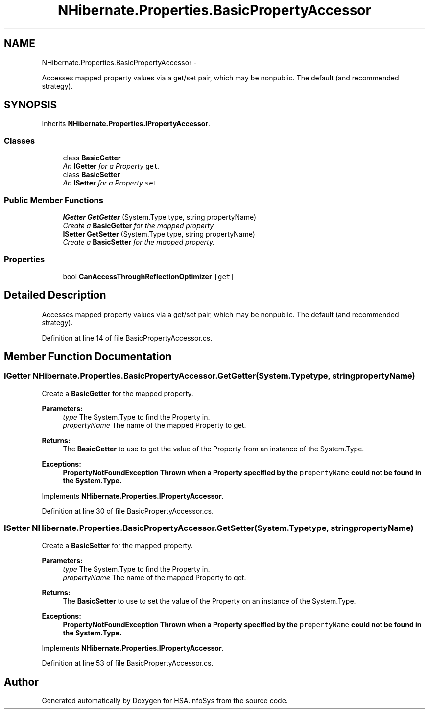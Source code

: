 .TH "NHibernate.Properties.BasicPropertyAccessor" 3 "Fri Jul 5 2013" "Version 1.0" "HSA.InfoSys" \" -*- nroff -*-
.ad l
.nh
.SH NAME
NHibernate.Properties.BasicPropertyAccessor \- 
.PP
Accesses mapped property values via a get/set pair, which may be nonpublic\&. The default (and recommended strategy)\&.  

.SH SYNOPSIS
.br
.PP
.PP
Inherits \fBNHibernate\&.Properties\&.IPropertyAccessor\fP\&.
.SS "Classes"

.in +1c
.ti -1c
.RI "class \fBBasicGetter\fP"
.br
.RI "\fIAn \fBIGetter\fP for a Property \fCget\fP\&. \fP"
.ti -1c
.RI "class \fBBasicSetter\fP"
.br
.RI "\fIAn \fBISetter\fP for a Property \fCset\fP\&. \fP"
.in -1c
.SS "Public Member Functions"

.in +1c
.ti -1c
.RI "\fBIGetter\fP \fBGetGetter\fP (System\&.Type type, string propertyName)"
.br
.RI "\fICreate a \fBBasicGetter\fP for the mapped property\&. \fP"
.ti -1c
.RI "\fBISetter\fP \fBGetSetter\fP (System\&.Type type, string propertyName)"
.br
.RI "\fICreate a \fBBasicSetter\fP for the mapped property\&. \fP"
.in -1c
.SS "Properties"

.in +1c
.ti -1c
.RI "bool \fBCanAccessThroughReflectionOptimizer\fP\fC [get]\fP"
.br
.in -1c
.SH "Detailed Description"
.PP 
Accesses mapped property values via a get/set pair, which may be nonpublic\&. The default (and recommended strategy)\&. 


.PP
Definition at line 14 of file BasicPropertyAccessor\&.cs\&.
.SH "Member Function Documentation"
.PP 
.SS "\fBIGetter\fP NHibernate\&.Properties\&.BasicPropertyAccessor\&.GetGetter (System\&.Typetype, stringpropertyName)"

.PP
Create a \fBBasicGetter\fP for the mapped property\&. 
.PP
\fBParameters:\fP
.RS 4
\fItype\fP The System\&.Type to find the Property in\&.
.br
\fIpropertyName\fP The name of the mapped Property to get\&.
.RE
.PP
\fBReturns:\fP
.RS 4
The \fBBasicGetter\fP to use to get the value of the Property from an instance of the System\&.Type\&.
.RE
.PP
\fBExceptions:\fP
.RS 4
\fI\fBPropertyNotFoundException\fP\fP Thrown when a Property specified by the \fCpropertyName\fP could not be found in the System\&.Type\&. 
.RE
.PP

.PP
Implements \fBNHibernate\&.Properties\&.IPropertyAccessor\fP\&.
.PP
Definition at line 30 of file BasicPropertyAccessor\&.cs\&.
.SS "\fBISetter\fP NHibernate\&.Properties\&.BasicPropertyAccessor\&.GetSetter (System\&.Typetype, stringpropertyName)"

.PP
Create a \fBBasicSetter\fP for the mapped property\&. 
.PP
\fBParameters:\fP
.RS 4
\fItype\fP The System\&.Type to find the Property in\&.
.br
\fIpropertyName\fP The name of the mapped Property to get\&.
.RE
.PP
\fBReturns:\fP
.RS 4
The \fBBasicSetter\fP to use to set the value of the Property on an instance of the System\&.Type\&. 
.RE
.PP
\fBExceptions:\fP
.RS 4
\fI\fBPropertyNotFoundException\fP\fP Thrown when a Property specified by the \fCpropertyName\fP could not be found in the System\&.Type\&. 
.RE
.PP

.PP
Implements \fBNHibernate\&.Properties\&.IPropertyAccessor\fP\&.
.PP
Definition at line 53 of file BasicPropertyAccessor\&.cs\&.

.SH "Author"
.PP 
Generated automatically by Doxygen for HSA\&.InfoSys from the source code\&.
